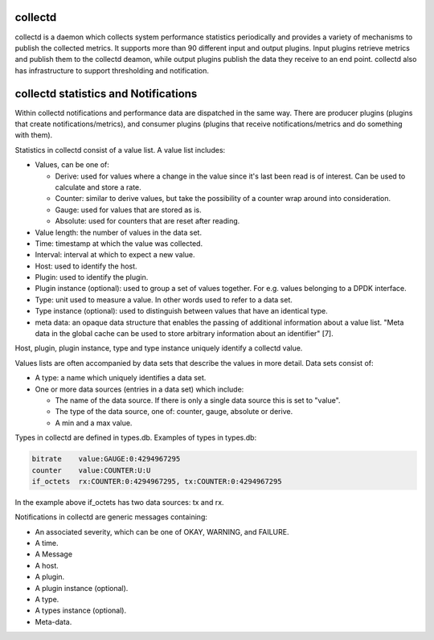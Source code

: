 .. This work is licensed under a Creative Commons Attribution 4.0 International License.
.. http://creativecommons.org/licenses/by/4.0
.. (c) OPNFV, Intel Corporation and others.

collectd
~~~~~~~~
collectd is a daemon which collects system performance statistics periodically
and provides a variety of mechanisms to publish the collected metrics. It
supports more than 90 different input and output plugins. Input plugins retrieve
metrics and publish them to the collectd deamon, while output plugins publish
the data they receive to an end point. collectd also has infrastructure to
support thresholding and notification.

collectd statistics and Notifications
~~~~~~~~~~~~~~~~~~~~~~~~~~~~~~~~~~~~~~
Within collectd notifications and performance data are dispatched in the same
way. There are producer plugins (plugins that create notifications/metrics),
and consumer plugins (plugins that receive notifications/metrics and do
something with them).

Statistics in collectd consist of a value list. A value list includes:

* Values, can be one of:

  * Derive: used for values where a change in the value since it's last been
    read is of interest. Can be used to calculate and store a rate.

  * Counter: similar to derive values, but take the possibility of a counter
    wrap around into consideration.

  * Gauge: used for values that are stored as is.

  * Absolute: used for counters that are reset after reading.

* Value length: the number of values in the data set.

* Time: timestamp at which the value was collected.

* Interval: interval at which to expect a new value.

* Host: used to identify the host.

* Plugin: used to identify the plugin.

* Plugin instance (optional): used to group a set of values together. For e.g.
  values belonging to a DPDK interface.

* Type: unit used to measure a value. In other words used to refer to a data
  set.

* Type instance (optional): used to distinguish between values that have an
  identical type.

* meta data: an opaque data structure that enables the passing of additional
  information about a value list. "Meta data in the global cache can be used to
  store arbitrary information about an identifier" [7].

Host, plugin, plugin instance, type and type instance uniquely identify a
collectd value.

Values lists are often accompanied by data sets that describe the values in more
detail. Data sets consist of:

* A type: a name which uniquely identifies a data set.

* One or more data sources (entries in a data set) which include:

  * The name of the data source. If there is only a single data source this is
    set to "value".

  * The type of the data source, one of: counter, gauge, absolute or derive.

  * A min and a max value.

Types in collectd are defined in types.db. Examples of types in types.db:

.. code-block:: console

    bitrate    value:GAUGE:0:4294967295
    counter    value:COUNTER:U:U
    if_octets  rx:COUNTER:0:4294967295, tx:COUNTER:0:4294967295

In the example above if_octets has two data sources: tx and rx.

Notifications in collectd are generic messages containing:

* An associated severity, which can be one of OKAY, WARNING, and FAILURE.

* A time.

* A Message

* A host.

* A plugin.

* A plugin instance (optional).

* A type.

* A types instance (optional).

* Meta-data.
